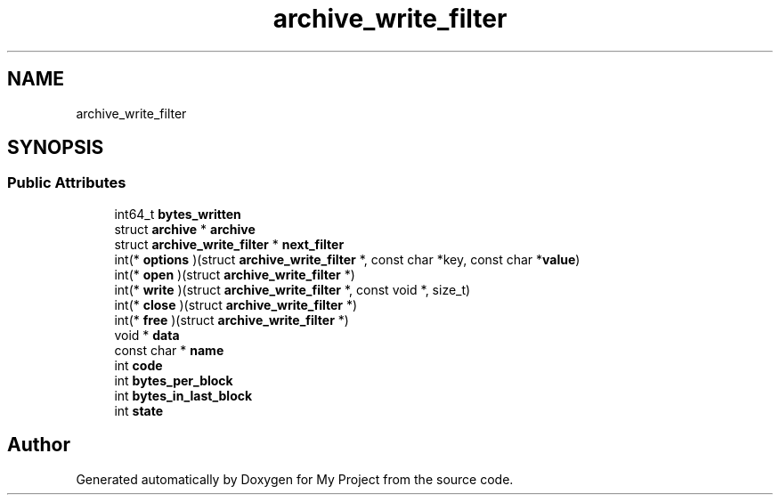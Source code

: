.TH "archive_write_filter" 3 "Wed Feb 1 2023" "Version Version 0.0" "My Project" \" -*- nroff -*-
.ad l
.nh
.SH NAME
archive_write_filter
.SH SYNOPSIS
.br
.PP
.SS "Public Attributes"

.in +1c
.ti -1c
.RI "int64_t \fBbytes_written\fP"
.br
.ti -1c
.RI "struct \fBarchive\fP * \fBarchive\fP"
.br
.ti -1c
.RI "struct \fBarchive_write_filter\fP * \fBnext_filter\fP"
.br
.ti -1c
.RI "int(* \fBoptions\fP )(struct \fBarchive_write_filter\fP *, const char *key, const char *\fBvalue\fP)"
.br
.ti -1c
.RI "int(* \fBopen\fP )(struct \fBarchive_write_filter\fP *)"
.br
.ti -1c
.RI "int(* \fBwrite\fP )(struct \fBarchive_write_filter\fP *, const void *, size_t)"
.br
.ti -1c
.RI "int(* \fBclose\fP )(struct \fBarchive_write_filter\fP *)"
.br
.ti -1c
.RI "int(* \fBfree\fP )(struct \fBarchive_write_filter\fP *)"
.br
.ti -1c
.RI "void * \fBdata\fP"
.br
.ti -1c
.RI "const char * \fBname\fP"
.br
.ti -1c
.RI "int \fBcode\fP"
.br
.ti -1c
.RI "int \fBbytes_per_block\fP"
.br
.ti -1c
.RI "int \fBbytes_in_last_block\fP"
.br
.ti -1c
.RI "int \fBstate\fP"
.br
.in -1c

.SH "Author"
.PP 
Generated automatically by Doxygen for My Project from the source code\&.

